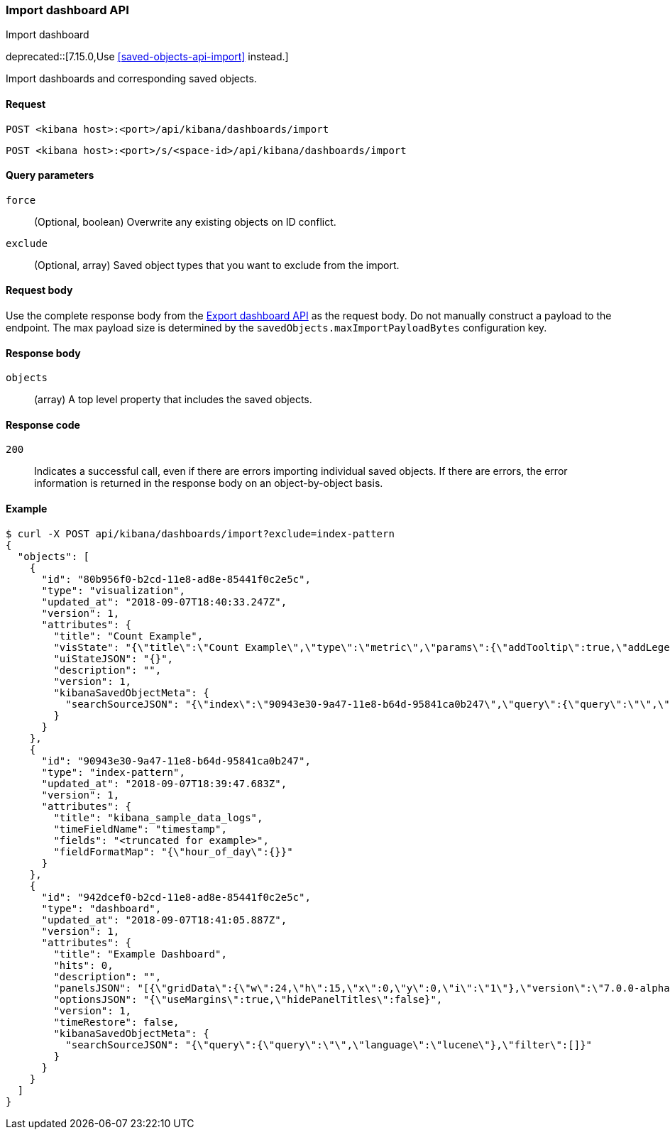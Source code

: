 [[dashboard-import-api]]
=== Import dashboard API
++++
<titleabbrev>Import dashboard</titleabbrev>
++++

deprecated::[7.15.0,Use <<saved-objects-api-import>> instead.]

Import dashboards and corresponding saved objects.

[[dashboard-api-import-request]]
==== Request

`POST <kibana host>:<port>/api/kibana/dashboards/import`

`POST <kibana host>:<port>/s/<space-id>/api/kibana/dashboards/import`

[[dashboard-api-import-params]]
==== Query parameters

`force`::
  (Optional, boolean) Overwrite any existing objects on ID conflict.

`exclude`::
  (Optional, array) Saved object types that you want to exclude from the import.

[[dashboard-api-import-request-body]]
==== Request body

Use the complete response body from the <<dashboard-api-export, Export dashboard API>> as the request body. Do not manually construct a payload to the endpoint. The max payload size is determined by the `savedObjects.maxImportPayloadBytes` configuration key.

[[dashboard-api-import-response-body]]
==== Response body

`objects`::
  (array) A top level property that includes the saved objects.

[[dashboard-api-import-codes]]
==== Response code

`200`::
  Indicates a successful call, even if there are errors importing individual saved objects. If there are errors, the error information is returned in the response body on an object-by-object basis.

[[dashboard-api-import-example]]
==== Example

[source,sh]
--------------------------------------------------
$ curl -X POST api/kibana/dashboards/import?exclude=index-pattern
{
  "objects": [
    {
      "id": "80b956f0-b2cd-11e8-ad8e-85441f0c2e5c",
      "type": "visualization",
      "updated_at": "2018-09-07T18:40:33.247Z",
      "version": 1,
      "attributes": {
        "title": "Count Example",
        "visState": "{\"title\":\"Count Example\",\"type\":\"metric\",\"params\":{\"addTooltip\":true,\"addLegend\":false,\"type\":\"metric\",\"metric\":{\"percentageMode\":false,\"useRanges\":false,\"colorSchema\":\"Green to Red\",\"metricColorMode\":\"None\",\"colorsRange\":[{\"from\":0,\"to\":10000}],\"labels\":{\"show\":true},\"invertColors\":false,\"style\":{\"bgFill\":\"#000\",\"bgColor\":false,\"labelColor\":false,\"subText\":\"\",\"fontSize\":60}}},\"aggs\":[{\"id\":\"1\",\"enabled\":true,\"type\":\"count\",\"schema\":\"metric\",\"params\":{}}]}",
        "uiStateJSON": "{}",
        "description": "",
        "version": 1,
        "kibanaSavedObjectMeta": {
          "searchSourceJSON": "{\"index\":\"90943e30-9a47-11e8-b64d-95841ca0b247\",\"query\":{\"query\":\"\",\"language\":\"lucene\"},\"filter\":[]}"
        }
      }
    },
    {
      "id": "90943e30-9a47-11e8-b64d-95841ca0b247",
      "type": "index-pattern",
      "updated_at": "2018-09-07T18:39:47.683Z",
      "version": 1,
      "attributes": {
        "title": "kibana_sample_data_logs",
        "timeFieldName": "timestamp",
        "fields": "<truncated for example>",
        "fieldFormatMap": "{\"hour_of_day\":{}}"
      }
    },
    {
      "id": "942dcef0-b2cd-11e8-ad8e-85441f0c2e5c",
      "type": "dashboard",
      "updated_at": "2018-09-07T18:41:05.887Z",
      "version": 1,
      "attributes": {
        "title": "Example Dashboard",
        "hits": 0,
        "description": "",
        "panelsJSON": "[{\"gridData\":{\"w\":24,\"h\":15,\"x\":0,\"y\":0,\"i\":\"1\"},\"version\":\"7.0.0-alpha1\",\"panelIndex\":\"1\",\"type\":\"visualization\",\"id\":\"80b956f0-b2cd-11e8-ad8e-85441f0c2e5c\",\"embeddableConfig\":{}}]",
        "optionsJSON": "{\"useMargins\":true,\"hidePanelTitles\":false}",
        "version": 1,
        "timeRestore": false,
        "kibanaSavedObjectMeta": {
          "searchSourceJSON": "{\"query\":{\"query\":\"\",\"language\":\"lucene\"},\"filter\":[]}"
        }
      }
    }
  ]
}
--------------------------------------------------
// KIBANA
